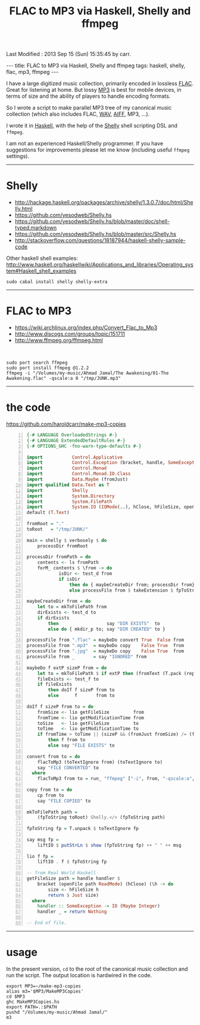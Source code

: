 #+TITLE:       FLAC to MP3 via Haskell, Shelly and ffmpeg
#+AUTHOR:      Harold Carr
#+DESCRIPTION: FLAC to MP3 via Haskell, Shelly and ffmpeg
#+PROPERTY:    tangle MakeMP3Copies.hs
#+OPTIONS:     num:nil toc:t
#+OPTIONS:     skip:nil author:nil email:nil creator:nil timestamp:nil
#+INFOJS_OPT:  view:nil toc:t ltoc:t mouse:underline buttons:0 path:http://orgmode.org/org-info.js

# Created       : 2013 Sep 09 (Mon) 17:41:15 by carr.
Last Modified : 2013 Sep 15 (Sun) 15:35:45 by carr.

#+BEGIN_HTML
---
title: FLAC to MP3 via Haskell, Shelly and ffmpeg
tags: haskell, shelly, flac, mp3, ffmpeg
---
#+END_HTML

I have a large digitized music collection, primarily encoded in
lossless [[http://en.wikipedia.org/wiki/FLAC][FLAC]].  Great for listening at home.  But lossy [[http://en.wikipedia.org/wiki/MP3][MP3]] is best
for mobile devices, in terms of size and the ability of players to
handle encoding formats.

So I wrote a script to make parallel MP3 tree of my canonical music
collection (which also includes FLAC, [[http://en.wikipedia.org/wiki/WAV][WAV]], [[http://en.wikipedia.org/wiki/Audio_Interchange_File_Format][AIFF]], MP3, ...).

I wrote it in [[http://www.haskell.org/][Haskell]], with the help of the [[https://github.com/yesodweb/Shelly.hs][Shelly]] shell scripting DSL and =ffmpeg=.

#+BEGIN_HTML
<!-- MORE -->
#+END_HTML

I am not an experienced Haskell/Shelly programmer.  If you have
suggestions for improvements please let me know (including useful
=ffmpeg= settings).

------------------------------------------------------------------------------
* Shelly

- [[http://hackage.haskell.org/packages/archive/shelly/1.3.0.7/doc/html/Shelly.html]]
- [[https://github.com/yesodweb/Shelly.hs]]
- [[https://github.com/yesodweb/Shelly.hs/blob/master/doc/shell-typed.markdown]]
- [[https://github.com/yesodweb/Shelly.hs/blob/master/src/Shelly.hs]]
- http://stackoverflow.com/questions/18187944/haskell-shelly-sample-code

Other haskell shell examples: [[http://www.haskell.org/haskellwiki/Applications_and_libraries/Operating_system#Haskell_shell_examples]]

#+BEGIN_EXAMPLE
sudo cabal install shelly shelly-extra
#+END_EXAMPLE

------------------------------------------------------------------------------
* FLAC to MP3

- [[https://wiki.archlinux.org/index.php/Convert_Flac_to_Mp3]]
- [[http://www.discogs.com/groups/topic/151711]]
- [[http://www.ffmpeg.org/ffmpeg.html]]

@@html:&nbsp;@@
#+BEGIN_EXAMPLE
sudo port search ffmpeg
sudo port install ffmpeg @1.2.2
ffmpeg -i "/Volumes/my-music/Ahmad Jamal/The Awakening/01-The Awakening.flac" -qscale:a 0 "/tmp/JUNK.mp3"
#+END_EXAMPLE

------------------------------------------------------------------------------
* the code

[[https://github.com/haroldcarr/make-mp3-copies]]

#+BEGIN_SRC haskell -n
{-# LANGUAGE OverloadedStrings #-}
{-# LANGUAGE ExtendedDefaultRules #-}
{-# OPTIONS_GHC -fno-warn-type-defaults #-}

import           Control.Applicative
import           Control.Exception (bracket, handle, SomeException)
import           Control.Monad
import           Control.Monad.IO.Class
import           Data.Maybe (fromJust)
import qualified Data.Text as T
import           Shelly
import           System.Directory
import           System.FilePath
import           System.IO (IOMode(..), hClose, hFileSize, openFile)
default (T.Text)

fromRoot = "."
toRoot   = "/tmp/JUNK/"

main = shelly $ verbosely $ do
    processDir fromRoot

processDir fromPath = do
    contents <- ls fromPath
    forM_ contents $ \from -> do
            isDir <- test_d from
            if isDir
                then do { maybeCreateDir from; processDir from}
                else processFile from $ takeExtension $ fpToString from

maybeCreateDir from = do
    let to = mkToFilePath from
    dirExists <- test_d to
    if dirExists
        then                  say "DIR EXISTS"  to
        else do { mkdir_p to; say "DIR CREATED" to }

processFile from ".flac" = maybeDo convert True  False from
processFile from ".mp3"  = maybeDo copy    False True  from
processFile from ".jpg"  = maybeDo copy    False True  from
processFile from _       = say "IGNORED" from

maybeDo f extP sizeP from = do
    let to = mkToFilePath $ if extP then (fromText (T.pack (replaceExtension (fpToString from) ".mp3"))) else from
    fileExists <- test_f to
    if fileExists
        then doIf f sizeP from to
        else      f       from to

doIf f sizeP from to = do
    fromSize <- lio getFileSize         from
    fromTime <- lio getModificationTime from
    toSize   <- lio getFileSize         to
    toTime   <- lio getModificationTime to
    if fromTime > toTime || (sizeP && (fromJust fromSize) /= (fromJust toSize))
        then f from to
        else say "FILE EXISTS" to

convert from to = do
    flacToMp3 (toTextIgnore from) (toTextIgnore to)
    say "FILE CONVERTED" to
  where
    flacToMp3 from to = run_ "ffmpeg" ["-i", from, "-qscale:a", "0", to]

copy from to = do
    cp from to
    say "FILE COPIED" to

mkToFilePath path =
    (fpToString toRoot) Shelly.</> (fpToString path)

fpToString fp = T.unpack $ toTextIgnore fp

say msg fp =
    liftIO $ putStrLn $ show (fpToString fp) ++ " " ++ msg

lio f fp =
    liftIO . f $ fpToString fp

-- from Real World Haskell
getFileSize path = handle handler $
    bracket (openFile path ReadMode) (hClose) (\h -> do
        size <- hFileSize h
        return $ Just size)
  where
    handler :: SomeException -> IO (Maybe Integer)
    handler _ = return Nothing

-- End of file.
#+END_SRC

------------------------------------------------------------------------------
* usage

In the present version, =cd= to the root of the canonical music collection and run the script.
The output location is hardwired in the code.

#+BEGIN_EXAMPLE
export MP3=~/make-mp3-copies
alias m3='$MP3/MakeMP3Copies'
cd $MP3
ghc MakeMP3Copies.hs
export PATH=.:$PATH
pushd "/Volumes/my-music/Ahmad Jamal/"
m3
#+END_EXAMPLE

